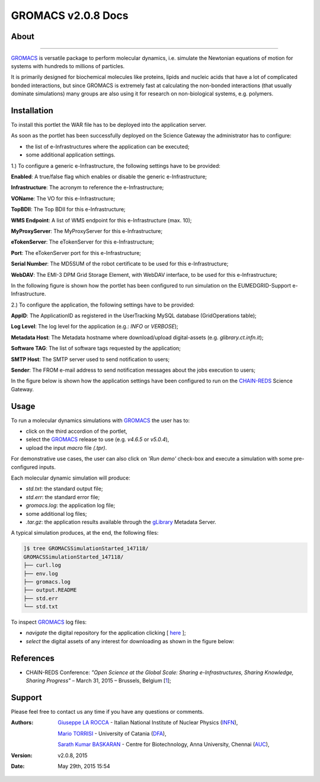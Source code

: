 *********************
GROMACS v2.0.8 Docs
*********************

============
About
============

.. image:: images/GROMACS_logo.png
   :height: 100px
   :align: left
   :target: http://www.gromacs.org/
-------------

.. _GROMACS: http://www.gromacs.org/

GROMACS_ is versatile package to perform molecular dynamics, i.e. simulate the Newtonian equations of motion for systems with hundreds to millions of particles.

It is primarily designed for biochemical molecules like proteins, lipids and nucleic acids that have a lot of complicated bonded interactions, but since GROMACS is extremely fast at calculating the non-bonded interactions (that usually dominate simulations) many groups are also using it for research on non-biological systems, e.g. polymers.  

============
Installation
============
To install this portlet the WAR file has to be deployed into the application server.

As soon as the portlet has been successfully deployed on the Science Gateway the administrator has to configure:

- the list of e-Infrastructures where the application can be executed;

- some additional application settings.

1.) To configure a generic e-Infrastructure, the following settings have to be provided:

**Enabled**: A true/false flag which enables or disable the generic e-Infrastructure;

**Infrastructure**: The acronym to reference the e-Infrastructure;

**VOName**: The VO for this e-Infrastructure;

**TopBDII**: The Top BDII for this e-Infrastructure;

**WMS Endpoint**: A list of WMS endpoint for this e-Infrastructure (max. 10);

**MyProxyServer**: The MyProxyServer for this e-Infrastructure;

**eTokenServer**: The eTokenServer for this e-Infrastructure;

**Port**: The eTokenServer port for this e-Infrastructure;

**Serial Number**: The MD5SUM of the robot certificate to be used for this e-Infrastructure;

**WebDAV**: The EMI-3 DPM Grid Storage Element, with WebDAV interface, to be used for this e-Infrastructure;

In the following figure is shown how the portlet has been configured to run simulation on the EUMEDGRID-Support e-Infrastructure.

.. image:: images/GROMACS_settings.jpg
   :align: center

2.) To configure the application, the following settings have to be provided:

**AppID**: The ApplicationID as registered in the UserTracking MySQL database (GridOperations table);

**Log Level**: The log level for the application (e.g.: *INFO* or *VERBOSE*);

**Metadata Host**: The Metadata hostname where download/upload digital-assets (e.g. *glibrary.ct.infn.it*);

**Software TAG**: The list of software tags requested by the application;

**SMTP Host**: The SMTP server used to send notification to users;

**Sender**: The FROM e-mail address to send notification messages about the jobs execution to users;

.. _CHAIN-REDS: https://science-gateway.chain-project.eu/
.. _gLibrary: https://glibrary.ct.infn.it/

In the figure below is shown how the application settings have been configured to run on the CHAIN-REDS_ Science Gateway.

.. image:: images/GROMACS_settings2.jpg
   :align: center

============
Usage
============

To run a molecular dynamics simulations with GROMACS_ the user has to:

- click on the third accordion of the portlet,

- select the GROMACS_ release to use (e.g. *v4.6.5* or *v5.0.4*),

- upload the input *macro* file *(.tpr)*.

For demonstrative use cases, the user can also click on *'Run demo'* check-box and execute a simulation with some pre-configured inputs.

Each molecular dynamic simulation will produce:

- *std.txt*: the standard output file;

- *std.err*: the standard error file;

- *gromacs.log*: the application log file;

- some additional log files;

- *.tar.gz*: the application results available through the gLibrary_ Metadata Server.

.. image:: images/GROMACS_input.jpg
   :align: center

A typical simulation produces, at the end, the following files:

.. code:: bash

        ]$ tree GROMACSSimulationStarted_147118/
        GROMACSSimulationStarted_147118/
        ├── curl.log
        ├── env.log
        ├── gromacs.log
        ├── output.README
        ├── std.err
        └── std.txt

.. _here: https://science-gateway.chain-project.eu/browse

To inspect GROMACS_ log files:

- *navigate* the digital repository for the application clicking [ here_ ];

- *select* the digital assets of any interest for downloading as shown in the figure below:

.. image:: images/GROMACS_results.jpg
      :align: center

============
References
============

.. _1: http://agenda.ct.infn.it/event/1110/

* CHAIN-REDS Conference: *"Open Science at the Global Scale: Sharing e-Infrastructures, Sharing Knowledge, Sharing Progress"* – March 31, 2015 – Brussels, Belgium [1_];

============
Support
============
Please feel free to contact us any time if you have any questions or comments.

.. _INFN: http://www.ct.infn.it/
.. _DFA: http://www.dfa.unict.it/
.. _AUC: https://www.annauniv.edu/BiotechCentre/

:Authors:
 `Giuseppe LA ROCCA <mailto:giuseppe.larocca@ct.infn.it>`_ - Italian National Institute of Nuclear Physics (INFN_),

 `Mario TORRISI <mailto:mario.torrisi@ct.infn.it>`_ - University of Catania (DFA_),

 `Sarath Kumar BASKARAN <mailto:bskumar.tech@gmail.com>`_ - Centre for Biotechnology, Anna University, Chennai (AUC_),

:Version: v2.0.8, 2015

:Date: May 29th, 2015 15:54
